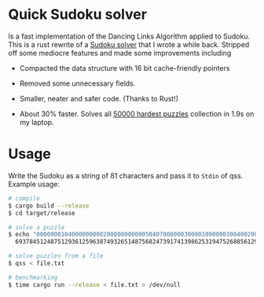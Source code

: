 * Quick Sudoku solver
  Is a fast implementation of the Dancing Links Algorithm applied to Sudoku.
  This is a rust rewrite of a [[https://github.com/bshankar/fastSS][Sudoku solver]] that I wrote a while
  back. Stripped off some mediocre features and made some improvements including

  - Compacted the data structure with 16 bit cache-friendly pointers

  - Removed some unnecessary fields.

  - Smaller, neater and safer code. (Thanks to Rust!)

  - About 30% faster. Solves all [[http://www.sudocue.net/files/top50000.zip][50000 hardest puzzles]] collection in 1.9s on my laptop.

* Usage
  Write the Sudoku as a string of 81 characters and pass it to
  =Stdin= of qss. Example usage:

  #+BEGIN_SRC bash
  # compile
  $ cargo build --release
  $ cd target/release

  # solve a puzzle
  $ echo "000000010400000000020000000000050407008000300001090000300400200050100000000806000" | qss
    693784512487512936125963874932651487568247391741398625319475268856129743274836159

  # solve puzzles from a file
  $ qss < file.txt

  # benchmarking
  $ time cargo run --release < file.txt > /dev/null
  #+END_SRC
